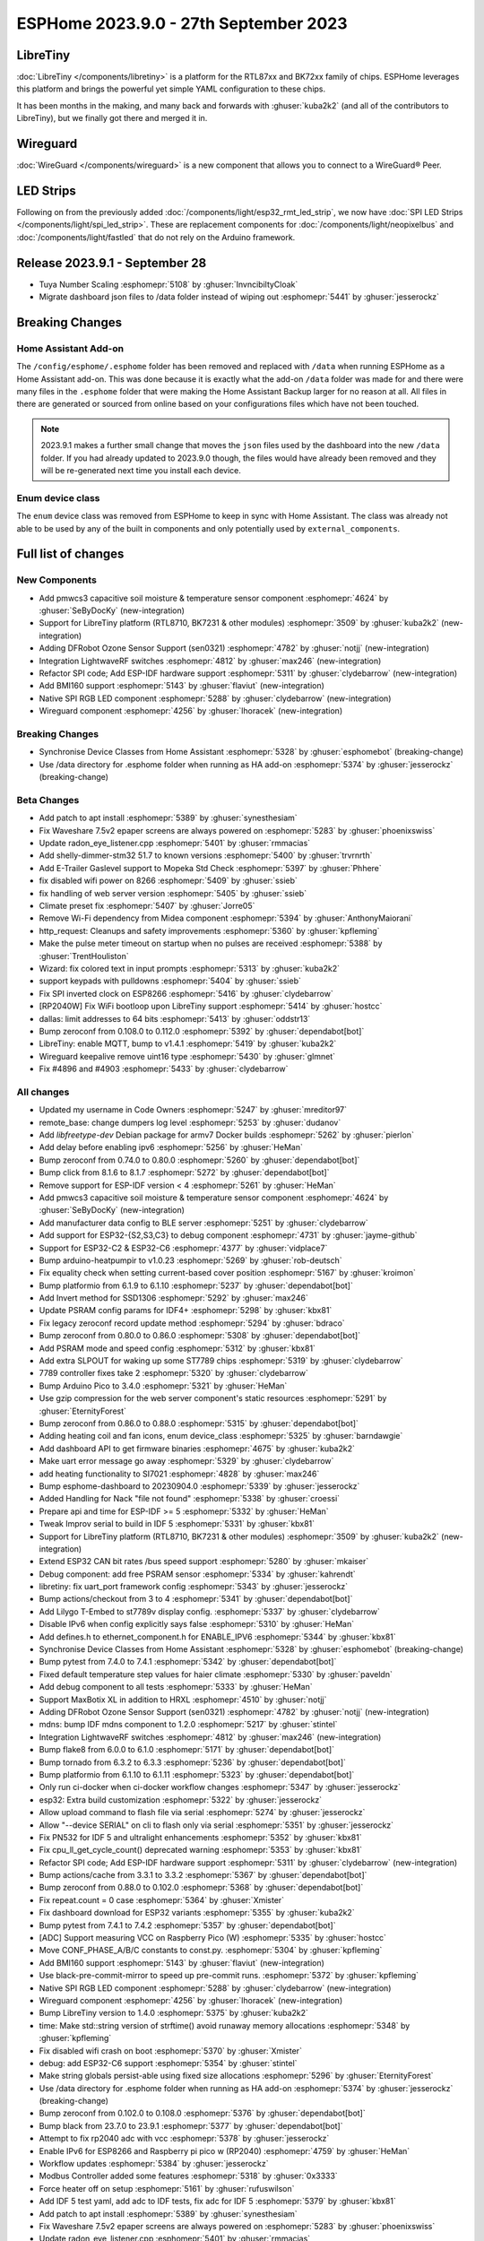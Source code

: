 ESPHome 2023.9.0 - 27th September 2023
======================================

.. seo::
    :description: Changelog for ESPHome 2023.9.0.
    :image: /_static/changelog-2023.9.0.png
    :author: Jesse Hills
    :author_twitter: @jesserockz

.. imgtable::
    :columns: 3

    BK72xx, components/libretiny, bk72xx.svg
    RTL87xx, components/libretiny, rtl87xx.svg
    WireGuard, components/wireguard, wireguard_custom_logo.svg, dark-invert
    PMWCS3, components/sensor/pmwcs3, pmwcs3.jpg
    SEN0321, components/sensor/sen0321, sen0321.jpg
    LightWaveRF, components/light/lightwaverf, brightness-medium.svg, dark-invert
    BMI160, components/sensor/bmi160, bmi160.jpg
    SPI LED Strips, components/light/spi_led_strip, apa102.jpg

LibreTiny
---------

:doc:`LibreTiny </components/libretiny>` is a platform for the RTL87xx and BK72xx family of chips. ESPHome leverages
this platform and brings the powerful yet simple YAML configuration to these chips.

It has been months in the making, and many back and forwards with :ghuser:`kuba2k2`
(and all of the contributors to LibreTiny), but we finally got there and merged it in.

.. |wireguard| unicode:: WireGuard 0xAE

Wireguard
---------

:doc:`WireGuard </components/wireguard>` is a new component that allows you to connect to a |wireguard| Peer.

LED Strips
----------

Following on from the previously added :doc:`/components/light/esp32_rmt_led_strip`, we now have
:doc:`SPI LED Strips </components/light/spi_led_strip>`. These are replacement components for
:doc:`/components/light/neopixelbus` and :doc:`/components/light/fastled` that
do not rely on the Arduino framework.

Release 2023.9.1 - September 28
-------------------------------

- Tuya Number Scaling :esphomepr:`5108` by :ghuser:`InvncibiltyCloak`
- Migrate dashboard json files to /data folder instead of wiping out :esphomepr:`5441` by :ghuser:`jesserockz`

Breaking Changes
----------------

Home Assistant Add-on
^^^^^^^^^^^^^^^^^^^^^

The ``/config/esphome/.esphome`` folder has been removed and replaced with ``/data`` when running ESPHome as a Home Assistant add-on.
This was done because it is exactly what the add-on ``/data`` folder was made for and there were many files in the ``.esphome`` folder
that were making the Home Assistant Backup larger for no reason at all. All files in there are generated or sourced from online based
on your configurations files which have not been touched.

.. note::

    2023.9.1 makes a further small change that moves the ``json`` files used by the dashboard into the new ``/data`` folder.
    If you had already updated to 2023.9.0 though, the files would have already been removed and they will be re-generated
    next time you install each device.

Enum device class
^^^^^^^^^^^^^^^^^

The ``enum`` device class was removed from ESPHome to keep in sync with Home Assistant. The class was already not able to be used by
any of the built in components and only potentially used by ``external_components``.

Full list of changes
--------------------

New Components
^^^^^^^^^^^^^^

- Add pmwcs3 capacitive soil moisture & temperature sensor component :esphomepr:`4624` by :ghuser:`SeByDocKy` (new-integration)
- Support for LibreTiny platform (RTL8710, BK7231 & other modules) :esphomepr:`3509` by :ghuser:`kuba2k2` (new-integration)
- Adding DFRobot Ozone Sensor Support (sen0321) :esphomepr:`4782` by :ghuser:`notjj` (new-integration)
- Integration LightwaveRF switches :esphomepr:`4812` by :ghuser:`max246` (new-integration)
- Refactor SPI code; Add ESP-IDF hardware support :esphomepr:`5311` by :ghuser:`clydebarrow` (new-integration)
- Add BMI160 support :esphomepr:`5143` by :ghuser:`flaviut` (new-integration)
- Native SPI RGB LED component :esphomepr:`5288` by :ghuser:`clydebarrow` (new-integration)
- Wireguard component :esphomepr:`4256` by :ghuser:`lhoracek` (new-integration)

Breaking Changes
^^^^^^^^^^^^^^^^

- Synchronise Device Classes from Home Assistant :esphomepr:`5328` by :ghuser:`esphomebot` (breaking-change)
- Use /data directory for .esphome folder when running as HA add-on :esphomepr:`5374` by :ghuser:`jesserockz` (breaking-change)

Beta Changes
^^^^^^^^^^^^

- Add patch to apt install :esphomepr:`5389` by :ghuser:`synesthesiam`
- Fix Waveshare 7.5v2 epaper screens are always powered on :esphomepr:`5283` by :ghuser:`phoenixswiss`
- Update radon_eye_listener.cpp :esphomepr:`5401` by :ghuser:`rmmacias`
- Add shelly-dimmer-stm32 51.7 to known versions :esphomepr:`5400` by :ghuser:`trvrnrth`
- Add E-Trailer Gaslevel support to Mopeka Std Check :esphomepr:`5397` by :ghuser:`Phhere`
- fix disabled wifi power on 8266 :esphomepr:`5409` by :ghuser:`ssieb`
- fix handling of web server version :esphomepr:`5405` by :ghuser:`ssieb`
- Climate preset fix :esphomepr:`5407` by :ghuser:`Jorre05`
- Remove Wi-Fi dependency from Midea component :esphomepr:`5394` by :ghuser:`AnthonyMaiorani`
- http_request: Cleanups and safety improvements :esphomepr:`5360` by :ghuser:`kpfleming`
- Make the pulse meter timeout on startup when no pulses are received :esphomepr:`5388` by :ghuser:`TrentHouliston`
- Wizard: fix colored text in input prompts :esphomepr:`5313` by :ghuser:`kuba2k2`
- support keypads with pulldowns :esphomepr:`5404` by :ghuser:`ssieb`
- Fix SPI inverted clock on ESP8266 :esphomepr:`5416` by :ghuser:`clydebarrow`
- [RP2040W] Fix WiFi bootloop upon LibreTiny support :esphomepr:`5414` by :ghuser:`hostcc`
- dallas: limit addresses to 64 bits :esphomepr:`5413` by :ghuser:`oddstr13`
- Bump zeroconf from 0.108.0 to 0.112.0 :esphomepr:`5392` by :ghuser:`dependabot[bot]`
- LibreTiny: enable MQTT, bump to v1.4.1 :esphomepr:`5419` by :ghuser:`kuba2k2`
- Wireguard keepalive remove uint16 type :esphomepr:`5430` by :ghuser:`glmnet`
- Fix #4896 and #4903 :esphomepr:`5433` by :ghuser:`clydebarrow`

All changes
^^^^^^^^^^^

- Updated my username in Code Owners :esphomepr:`5247` by :ghuser:`mreditor97`
- remote_base: change dumpers log level :esphomepr:`5253` by :ghuser:`dudanov`
- Add `libfreetype-dev` Debian package for armv7 Docker builds :esphomepr:`5262` by :ghuser:`pierlon`
- Add delay before enabling ipv6 :esphomepr:`5256` by :ghuser:`HeMan`
- Bump zeroconf from 0.74.0 to 0.80.0 :esphomepr:`5260` by :ghuser:`dependabot[bot]`
- Bump click from 8.1.6 to 8.1.7 :esphomepr:`5272` by :ghuser:`dependabot[bot]`
- Remove support for ESP-IDF version < 4 :esphomepr:`5261` by :ghuser:`HeMan`
- Add pmwcs3 capacitive soil moisture & temperature sensor component :esphomepr:`4624` by :ghuser:`SeByDocKy` (new-integration)
- Add manufacturer data config to BLE server :esphomepr:`5251` by :ghuser:`clydebarrow`
- Add support for ESP32-{S2,S3,C3} to debug component :esphomepr:`4731` by :ghuser:`jayme-github`
- Support for ESP32-C2 & ESP32-C6 :esphomepr:`4377` by :ghuser:`vidplace7`
- Bump arduino-heatpumpir to v1.0.23 :esphomepr:`5269` by :ghuser:`rob-deutsch`
- Fix equality check when setting current-based cover position :esphomepr:`5167` by :ghuser:`kroimon`
- Bump platformio from 6.1.9 to 6.1.10 :esphomepr:`5237` by :ghuser:`dependabot[bot]`
- Add Invert method for SSD1306 :esphomepr:`5292` by :ghuser:`max246`
- Update PSRAM config params for IDF4+ :esphomepr:`5298` by :ghuser:`kbx81`
- Fix legacy zeroconf record update method :esphomepr:`5294` by :ghuser:`bdraco`
- Bump zeroconf from 0.80.0 to 0.86.0 :esphomepr:`5308` by :ghuser:`dependabot[bot]`
- Add PSRAM mode and speed config :esphomepr:`5312` by :ghuser:`kbx81`
- Add extra SLPOUT for waking up some ST7789 chips :esphomepr:`5319` by :ghuser:`clydebarrow`
- 7789 controller fixes take 2 :esphomepr:`5320` by :ghuser:`clydebarrow`
- Bump Arduino Pico to 3.4.0 :esphomepr:`5321` by :ghuser:`HeMan`
- Use gzip compression for the web server component's static resources :esphomepr:`5291` by :ghuser:`EternityForest`
- Bump zeroconf from 0.86.0 to 0.88.0 :esphomepr:`5315` by :ghuser:`dependabot[bot]`
- Adding heating coil and fan icons, enum device_class :esphomepr:`5325` by :ghuser:`barndawgie`
- Add dashboard API to get firmware binaries :esphomepr:`4675` by :ghuser:`kuba2k2`
- Make uart error message go away :esphomepr:`5329` by :ghuser:`clydebarrow`
- add heating functionality to SI7021 :esphomepr:`4828` by :ghuser:`max246`
- Bump esphome-dashboard to 20230904.0 :esphomepr:`5339` by :ghuser:`jesserockz`
- Added Handling for Nack "file not found" :esphomepr:`5338` by :ghuser:`croessi`
- Prepare api and time for ESP-IDF >= 5 :esphomepr:`5332` by :ghuser:`HeMan`
- Tweak Improv serial to build in IDF 5 :esphomepr:`5331` by :ghuser:`kbx81`
- Support for LibreTiny platform (RTL8710, BK7231 & other modules) :esphomepr:`3509` by :ghuser:`kuba2k2` (new-integration)
- Extend ESP32 CAN bit rates /bus speed support :esphomepr:`5280` by :ghuser:`mkaiser`
- Debug component: add free PSRAM sensor :esphomepr:`5334` by :ghuser:`kahrendt`
- libretiny: fix uart_port framework config :esphomepr:`5343` by :ghuser:`jesserockz`
- Bump actions/checkout from 3 to 4 :esphomepr:`5341` by :ghuser:`dependabot[bot]`
- Add Lilygo T-Embed to st7789v display config. :esphomepr:`5337` by :ghuser:`clydebarrow`
- Disable IPv6 when config explicitly says false :esphomepr:`5310` by :ghuser:`HeMan`
- Add defines.h to ethernet_component.h for ENABLE_IPV6 :esphomepr:`5344` by :ghuser:`kbx81`
- Synchronise Device Classes from Home Assistant :esphomepr:`5328` by :ghuser:`esphomebot` (breaking-change)
- Bump pytest from 7.4.0 to 7.4.1 :esphomepr:`5342` by :ghuser:`dependabot[bot]`
- Fixed default temperature step values for haier climate :esphomepr:`5330` by :ghuser:`paveldn`
- Add debug component to all tests :esphomepr:`5333` by :ghuser:`HeMan`
- Support MaxBotix XL in addition to HRXL :esphomepr:`4510` by :ghuser:`notjj`
- Adding DFRobot Ozone Sensor Support (sen0321) :esphomepr:`4782` by :ghuser:`notjj` (new-integration)
- mdns: bump IDF mdns component to 1.2.0 :esphomepr:`5217` by :ghuser:`stintel`
- Integration LightwaveRF switches :esphomepr:`4812` by :ghuser:`max246` (new-integration)
- Bump flake8 from 6.0.0 to 6.1.0 :esphomepr:`5171` by :ghuser:`dependabot[bot]`
- Bump tornado from 6.3.2 to 6.3.3 :esphomepr:`5236` by :ghuser:`dependabot[bot]`
- Bump platformio from 6.1.10 to 6.1.11 :esphomepr:`5323` by :ghuser:`dependabot[bot]`
- Only run ci-docker when ci-docker workflow changes :esphomepr:`5347` by :ghuser:`jesserockz`
- esp32: Extra build customization :esphomepr:`5322` by :ghuser:`jesserockz`
- Allow upload command to flash file via serial :esphomepr:`5274` by :ghuser:`jesserockz`
- Allow "--device SERIAL" on cli to flash only via serial :esphomepr:`5351` by :ghuser:`jesserockz`
- Fix PN532 for IDF 5 and ultralight enhancements :esphomepr:`5352` by :ghuser:`kbx81`
- Fix cpu_ll_get_cycle_count() deprecated warning :esphomepr:`5353` by :ghuser:`kbx81`
- Refactor SPI code; Add ESP-IDF hardware support :esphomepr:`5311` by :ghuser:`clydebarrow` (new-integration)
- Bump actions/cache from 3.3.1 to 3.3.2 :esphomepr:`5367` by :ghuser:`dependabot[bot]`
- Bump zeroconf from 0.88.0 to 0.102.0 :esphomepr:`5368` by :ghuser:`dependabot[bot]`
- Fix repeat.count = 0 case :esphomepr:`5364` by :ghuser:`Xmister`
- Fix dashboard download for ESP32 variants :esphomepr:`5355` by :ghuser:`kuba2k2`
- Bump pytest from 7.4.1 to 7.4.2 :esphomepr:`5357` by :ghuser:`dependabot[bot]`
- [ADC] Support measuring VCC on Raspberry Pico (W) :esphomepr:`5335` by :ghuser:`hostcc`
- Move CONF_PHASE_A/B/C constants to const.py. :esphomepr:`5304` by :ghuser:`kpfleming`
- Add BMI160 support :esphomepr:`5143` by :ghuser:`flaviut` (new-integration)
- Use black-pre-commit-mirror to speed up pre-commit runs. :esphomepr:`5372` by :ghuser:`kpfleming`
- Native SPI RGB LED component :esphomepr:`5288` by :ghuser:`clydebarrow` (new-integration)
- Wireguard component :esphomepr:`4256` by :ghuser:`lhoracek` (new-integration)
- Bump LibreTiny version to 1.4.0 :esphomepr:`5375` by :ghuser:`kuba2k2`
- time: Make std::string version of strftime() avoid runaway memory allocations :esphomepr:`5348` by :ghuser:`kpfleming`
- Fix disabled wifi crash on boot :esphomepr:`5370` by :ghuser:`Xmister`
- debug: add ESP32-C6 support :esphomepr:`5354` by :ghuser:`stintel`
- Make string globals persist-able using fixed size allocations :esphomepr:`5296` by :ghuser:`EternityForest`
- Use /data directory for .esphome folder when running as HA add-on :esphomepr:`5374` by :ghuser:`jesserockz` (breaking-change)
- Bump zeroconf from 0.102.0 to 0.108.0 :esphomepr:`5376` by :ghuser:`dependabot[bot]`
- Bump black from 23.7.0 to 23.9.1 :esphomepr:`5377` by :ghuser:`dependabot[bot]`
- Attempt to fix rp2040 adc with vcc :esphomepr:`5378` by :ghuser:`jesserockz`
- Enable IPv6 for ESP8266 and Raspberry pi pico w (RP2040) :esphomepr:`4759` by :ghuser:`HeMan`
- Workflow updates :esphomepr:`5384` by :ghuser:`jesserockz`
- Modbus Controller added some features :esphomepr:`5318` by :ghuser:`0x3333`
- Force heater off on setup :esphomepr:`5161` by :ghuser:`rufuswilson`
- Add IDF 5 test yaml, add adc to IDF tests, fix adc for IDF 5 :esphomepr:`5379` by :ghuser:`kbx81`
- Add patch to apt install :esphomepr:`5389` by :ghuser:`synesthesiam`
- Fix Waveshare 7.5v2 epaper screens are always powered on :esphomepr:`5283` by :ghuser:`phoenixswiss`
- Update radon_eye_listener.cpp :esphomepr:`5401` by :ghuser:`rmmacias`
- Add shelly-dimmer-stm32 51.7 to known versions :esphomepr:`5400` by :ghuser:`trvrnrth`
- Add E-Trailer Gaslevel support to Mopeka Std Check :esphomepr:`5397` by :ghuser:`Phhere`
- fix disabled wifi power on 8266 :esphomepr:`5409` by :ghuser:`ssieb`
- fix handling of web server version :esphomepr:`5405` by :ghuser:`ssieb`
- Climate preset fix :esphomepr:`5407` by :ghuser:`Jorre05`
- Remove Wi-Fi dependency from Midea component :esphomepr:`5394` by :ghuser:`AnthonyMaiorani`
- http_request: Cleanups and safety improvements :esphomepr:`5360` by :ghuser:`kpfleming`
- Make the pulse meter timeout on startup when no pulses are received :esphomepr:`5388` by :ghuser:`TrentHouliston`
- Wizard: fix colored text in input prompts :esphomepr:`5313` by :ghuser:`kuba2k2`
- support keypads with pulldowns :esphomepr:`5404` by :ghuser:`ssieb`
- Fix SPI inverted clock on ESP8266 :esphomepr:`5416` by :ghuser:`clydebarrow`
- [RP2040W] Fix WiFi bootloop upon LibreTiny support :esphomepr:`5414` by :ghuser:`hostcc`
- dallas: limit addresses to 64 bits :esphomepr:`5413` by :ghuser:`oddstr13`
- Bump zeroconf from 0.108.0 to 0.112.0 :esphomepr:`5392` by :ghuser:`dependabot[bot]`
- LibreTiny: enable MQTT, bump to v1.4.1 :esphomepr:`5419` by :ghuser:`kuba2k2`
- Wireguard keepalive remove uint16 type :esphomepr:`5430` by :ghuser:`glmnet`
- Fix #4896 and #4903 :esphomepr:`5433` by :ghuser:`clydebarrow`

Past Changelogs
---------------

- :doc:`2023.8.0`
- :doc:`2023.7.0`
- :doc:`2023.6.0`
- :doc:`2023.5.0`
- :doc:`2023.4.0`
- :doc:`2023.3.0`
- :doc:`2023.2.0`
- :doc:`2022.12.0`
- :doc:`2022.11.0`
- :doc:`2022.10.0`
- :doc:`2022.9.0`
- :doc:`2022.8.0`
- :doc:`2022.6.0`
- :doc:`2022.5.0`
- :doc:`2022.4.0`
- :doc:`2022.3.0`
- :doc:`2022.2.0`
- :doc:`2022.1.0`
- :doc:`2021.12.0`
- :doc:`2021.11.0`
- :doc:`2021.10.0`
- :doc:`2021.9.0`
- :doc:`2021.8.0`
- :doc:`v1.20.0`
- :doc:`v1.19.0`
- :doc:`v1.18.0`
- :doc:`v1.17.0`
- :doc:`v1.16.0`
- :doc:`v1.15.0`
- :doc:`v1.14.0`
- :doc:`v1.13.0`
- :doc:`v1.12.0`
- :doc:`v1.11.0`
- :doc:`v1.10.0`
- :doc:`v1.9.0`
- :doc:`v1.8.0`
- :doc:`v1.7.0`
